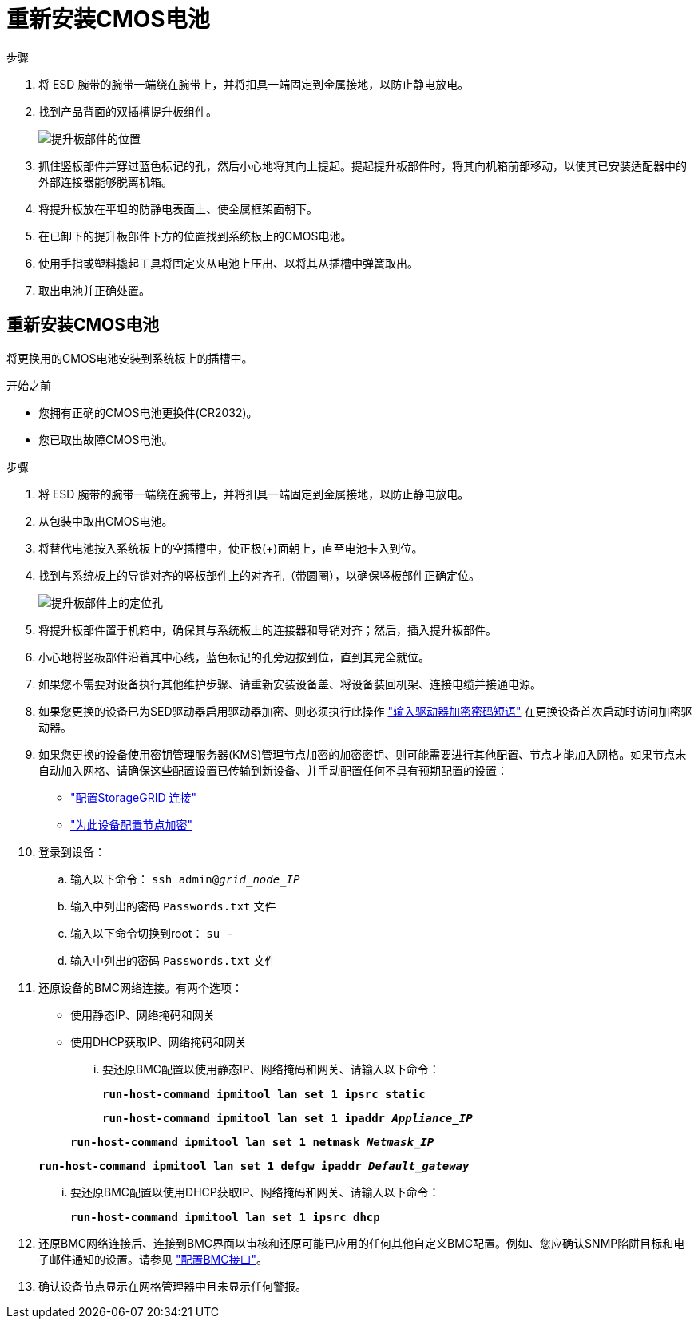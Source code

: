 = 重新安装CMOS电池
:allow-uri-read: 


.步骤
. 将 ESD 腕带的腕带一端绕在腕带上，并将扣具一端固定到金属接地，以防止静电放电。
. 找到产品背面的双插槽提升板组件。
+
image::../media/sg6060_riser_assembly_location.jpg[提升板部件的位置]

. 抓住竖板部件并穿过蓝色标记的孔，然后小心地将其向上提起。提起提升板部件时，将其向机箱前部移动，以使其已安装适配器中的外部连接器能够脱离机箱。
. 将提升板放在平坦的防静电表面上、使金属框架面朝下。
. 在已卸下的提升板部件下方的位置找到系统板上的CMOS电池。
. 使用手指或塑料撬起工具将固定夹从电池上压出、以将其从插槽中弹簧取出。
. 取出电池并正确处置。




== 重新安装CMOS电池

将更换用的CMOS电池安装到系统板上的插槽中。

.开始之前
* 您拥有正确的CMOS电池更换件(CR2032)。
* 您已取出故障CMOS电池。


.步骤
. 将 ESD 腕带的腕带一端绕在腕带上，并将扣具一端固定到金属接地，以防止静电放电。
. 从包装中取出CMOS电池。
. 将替代电池按入系统板上的空插槽中，使正极(+)面朝上，直至电池卡入到位。
. 找到与系统板上的导销对齐的竖板部件上的对齐孔（带圆圈），以确保竖板部件正确定位。
+
image::../media/sg6060_riser_alignment_hole.jpg[提升板部件上的定位孔]

. 将提升板部件置于机箱中，确保其与系统板上的连接器和导销对齐；然后，插入提升板部件。
. 小心地将竖板部件沿着其中心线，蓝色标记的孔旁边按到位，直到其完全就位。
. 如果您不需要对设备执行其他维护步骤、请重新安装设备盖、将设备装回机架、连接电缆并接通电源。
. 如果您更换的设备已为SED驱动器启用驱动器加密、则必须执行此操作 link:../installconfig/optional-enabling-node-encryption.html#access-an-encrypted-drive["输入驱动器加密密码短语"] 在更换设备首次启动时访问加密驱动器。
. 如果您更换的设备使用密钥管理服务器(KMS)管理节点加密的加密密钥、则可能需要进行其他配置、节点才能加入网格。如果节点未自动加入网格、请确保这些配置设置已传输到新设备、并手动配置任何不具有预期配置的设置：
+
** link:../installconfig/accessing-storagegrid-appliance-installer.html["配置StorageGRID 连接"]
** https://docs.netapp.com/us-en/storagegrid/admin/kms-overview-of-kms-and-appliance-configuration.html#set-up-the-appliance["为此设备配置节点加密"^]


. 登录到设备：
+
.. 输入以下命令： `ssh admin@_grid_node_IP_`
.. 输入中列出的密码 `Passwords.txt` 文件
.. 输入以下命令切换到root： `su -`
.. 输入中列出的密码 `Passwords.txt` 文件


. 还原设备的BMC网络连接。有两个选项：
+
** 使用静态IP、网络掩码和网关
** 使用DHCP获取IP、网络掩码和网关
+
... 要还原BMC配置以使用静态IP、网络掩码和网关、请输入以下命令：
+
`*run-host-command ipmitool lan set 1 ipsrc static*`

+
`*run-host-command ipmitool lan set 1 ipaddr _Appliance_IP_*`

+
`*run-host-command ipmitool lan set 1 netmask _Netmask_IP_*`

+
`*run-host-command ipmitool lan set 1 defgw ipaddr _Default_gateway_*`

... 要还原BMC配置以使用DHCP获取IP、网络掩码和网关、请输入以下命令：
+
`*run-host-command ipmitool lan set 1 ipsrc dhcp*`





. 还原BMC网络连接后、连接到BMC界面以审核和还原可能已应用的任何其他自定义BMC配置。例如、您应确认SNMP陷阱目标和电子邮件通知的设置。请参见 link:../installconfig/configuring-bmc-interface.html["配置BMC接口"]。
. 确认设备节点显示在网格管理器中且未显示任何警报。

